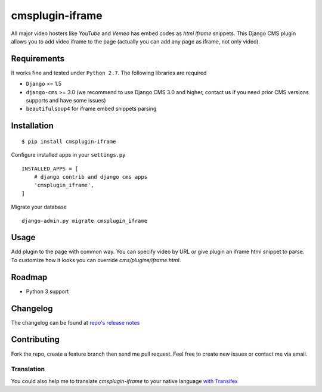 ================
cmsplugin-iframe
================

|ci| |pypi| |status|

.. |ci| image:: https://img.shields.io/travis/satyrius/cmsplugin-iframe.svg
    :target: https://travis-ci.org/satyrius/cmsplugin-iframe

.. |pypi| image:: https://img.shields.io/pypi/v/cmsplugin-iframe.svg
    :target: https://pypi.python.org/pypi/cmsplugin-iframe/
    :alt: Latest Version

.. |status| image:: https://img.shields.io/pypi/status/cmsplugin-iframe.svg
    :target: https://pypi.python.org/pypi/cmsplugin-iframe/
    :alt: Development Status


All major video hosters like *YouTube* and *Vemeo* has embed codes as *html iframe* snippets.
This Django CMS plugin allows you to add video iframe to the page (actually you can add any page as iframe, not only video).

Requirements
============

It works fine and tested under ``Python 2.7``. The following libraries are required

- ``Django`` >= 1.5
- ``django-cms`` >= 3.0 (we recommend to use Django CMS 3.0 and higher, contact us if you need prior CMS versions supports and have some issues)
- ``beautifulsoup4`` for iframe embed snippets parsing

Installation
============

::

$ pip install cmsplugin-iframe

Configure installed apps in your ``settings.py`` ::

  INSTALLED_APPS = [
      # django contrib and django cms apps
      'cmsplugin_iframe',
  ]

Migrate your database ::

  django-admin.py migrate cmsplugin_iframe

Usage
=====

Add plugin to the page with common way. You can specify video by URL or give plugin an iframe html snippet to parse.
To customize how it looks you can override `cms/plugins/iframe.html`.

Roadmap
=======
- Python 3 support

Changelog
=========
The changelog can be found at `repo's release notes <https://github.com/satyrius/cmsplugin-iframe/releases>`_

Contributing
============
Fork the repo, create a feature branch then send me pull request. Feel free to create new issues or contact me via email.

Translation
-----------
You could also help me to translate `cmsplugin-iframe` to your native language `with Transifex <https://www.transifex.com/projects/p/cmsplugin-iframe/resource/main/>`_
